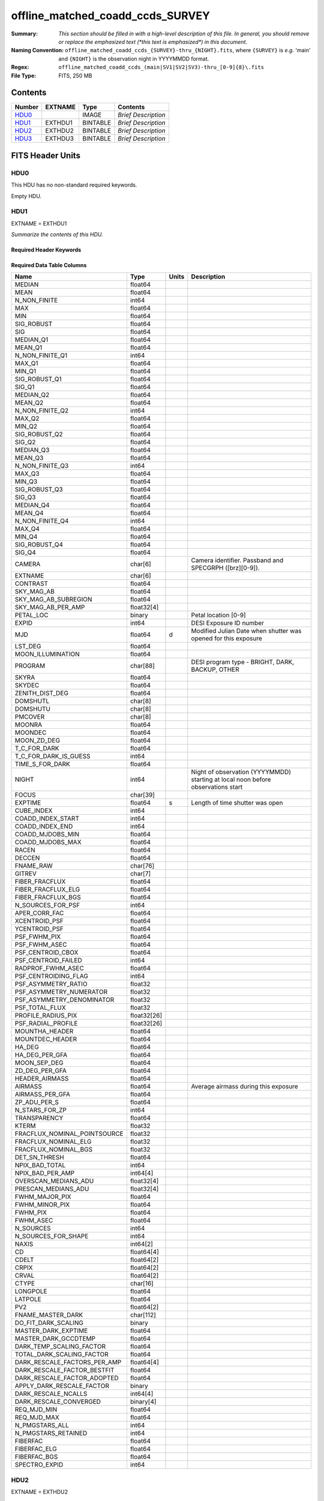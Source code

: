 =================================
offline_matched_coadd_ccds_SURVEY
=================================

:Summary: *This section should be filled in with a high-level description of
    this file. In general, you should remove or replace the emphasized text
    (\*this text is emphasized\*) in this document.*
:Naming Convention: ``offline_matched_coadd_ccds_{SURVEY}-thru_{NIGHT}.fits``, where
    ``{SURVEY}`` is *e.g.* 'main' and ``{NIGHT}`` is the observation night in YYYYMMDD format.
:Regex: ``offline_matched_coadd_ccds_(main|SV1|SV2|SV3)-thru_[0-9]{8}\.fits``
:File Type: FITS, 250 MB

Contents
========

====== ======= ======== ===================
Number EXTNAME Type     Contents
====== ======= ======== ===================
HDU0_          IMAGE    *Brief Description*
HDU1_  EXTHDU1 BINTABLE *Brief Description*
HDU2_  EXTHDU2 BINTABLE *Brief Description*
HDU3_  EXTHDU3 BINTABLE *Brief Description*
====== ======= ======== ===================


FITS Header Units
=================

HDU0
----

This HDU has no non-standard required keywords.

Empty HDU.

HDU1
----

EXTNAME = EXTHDU1

*Summarize the contents of this HDU.*

Required Header Keywords
~~~~~~~~~~~~~~~~~~~~~~~~

.. collapse:: Required Header Keywords Table

    .. rst-class:: keywords

    ====== ============= ==== =====================
    KEY    Example Value Type Comment
    ====== ============= ==== =====================
    NAXIS1 1749          int  length of dimension 1
    NAXIS2 140700        int  length of dimension 2
    ====== ============= ==== =====================

Required Data Table Columns
~~~~~~~~~~~~~~~~~~~~~~~~~~~

.. rst-class:: columns

============================ =========== ===== ================================================================================
Name                         Type        Units Description
============================ =========== ===== ================================================================================
MEDIAN                       float64
MEAN                         float64
N_NON_FINITE                 int64
MAX                          float64
MIN                          float64
SIG_ROBUST                   float64
SIG                          float64
MEDIAN_Q1                    float64
MEAN_Q1                      float64
N_NON_FINITE_Q1              int64
MAX_Q1                       float64
MIN_Q1                       float64
SIG_ROBUST_Q1                float64
SIG_Q1                       float64
MEDIAN_Q2                    float64
MEAN_Q2                      float64
N_NON_FINITE_Q2              int64
MAX_Q2                       float64
MIN_Q2                       float64
SIG_ROBUST_Q2                float64
SIG_Q2                       float64
MEDIAN_Q3                    float64
MEAN_Q3                      float64
N_NON_FINITE_Q3              int64
MAX_Q3                       float64
MIN_Q3                       float64
SIG_ROBUST_Q3                float64
SIG_Q3                       float64
MEDIAN_Q4                    float64
MEAN_Q4                      float64
N_NON_FINITE_Q4              int64
MAX_Q4                       float64
MIN_Q4                       float64
SIG_ROBUST_Q4                float64
SIG_Q4                       float64
CAMERA                       char[6]           Camera identifier. Passband and SPECGRPH ([brz][0-9]).
EXTNAME                      char[6]
CONTRAST                     float64
SKY_MAG_AB                   float64
SKY_MAG_AB_SUBREGION         float64
SKY_MAG_AB_PER_AMP           float32[4]
PETAL_LOC                    binary            Petal location [0-9]
EXPID                        int64             DESI Exposure ID number
MJD                          float64     d     Modified Julian Date when shutter was opened for this exposure
LST_DEG                      float64
MOON_ILLUMINATION            float64
PROGRAM                      char[88]          DESI program type - BRIGHT, DARK, BACKUP, OTHER
SKYRA                        float64
SKYDEC                       float64
ZENITH_DIST_DEG              float64
DOMSHUTL                     char[8]
DOMSHUTU                     char[8]
PMCOVER                      char[8]
MOONRA                       float64
MOONDEC                      float64
MOON_ZD_DEG                  float64
T_C_FOR_DARK                 float64
T_C_FOR_DARK_IS_GUESS        int64
TIME_S_FOR_DARK              float64
NIGHT                        int64             Night of observation (YYYYMMDD) starting at local noon before observations start
FOCUS                        char[39]
EXPTIME                      float64     s     Length of time shutter was open
CUBE_INDEX                   int64
COADD_INDEX_START            int64
COADD_INDEX_END              int64
COADD_MJDOBS_MIN             float64
COADD_MJDOBS_MAX             float64
RACEN                        float64
DECCEN                       float64
FNAME_RAW                    char[76]
GITREV                       char[7]
FIBER_FRACFLUX               float64
FIBER_FRACFLUX_ELG           float64
FIBER_FRACFLUX_BGS           float64
N_SOURCES_FOR_PSF            int64
APER_CORR_FAC                float64
XCENTROID_PSF                float64
YCENTROID_PSF                float64
PSF_FWHM_PIX                 float64
PSF_FWHM_ASEC                float64
PSF_CENTROID_CBOX            float64
PSF_CENTROID_FAILED          int64
RADPROF_FWHM_ASEC            float64
PSF_CENTROIDING_FLAG         int64
PSF_ASYMMETRY_RATIO          float32
PSF_ASYMMETRY_NUMERATOR      float32
PSF_ASYMMETRY_DENOMINATOR    float32
PSF_TOTAL_FLUX               float32
PROFILE_RADIUS_PIX           float32[26]
PSF_RADIAL_PROFILE           float32[26]
MOUNTHA_HEADER               float64
MOUNTDEC_HEADER              float64
HA_DEG                       float64
HA_DEG_PER_GFA               float64
MOON_SEP_DEG                 float64
ZD_DEG_PER_GFA               float64
HEADER_AIRMASS               float64
AIRMASS                      float64           Average airmass during this exposure
AIRMASS_PER_GFA              float64
ZP_ADU_PER_S                 float64
N_STARS_FOR_ZP               int64
TRANSPARENCY                 float64
KTERM                        float32
FRACFLUX_NOMINAL_POINTSOURCE float32
FRACFLUX_NOMINAL_ELG         float32
FRACFLUX_NOMINAL_BGS         float32
DET_SN_THRESH                float64
NPIX_BAD_TOTAL               int64
NPIX_BAD_PER_AMP             int64[4]
OVERSCAN_MEDIANS_ADU         float32[4]
PRESCAN_MEDIANS_ADU          float32[4]
FWHM_MAJOR_PIX               float64
FWHM_MINOR_PIX               float64
FWHM_PIX                     float64
FWHM_ASEC                    float64
N_SOURCES                    int64
N_SOURCES_FOR_SHAPE          int64
NAXIS                        int64[2]
CD                           float64[4]
CDELT                        float64[2]
CRPIX                        float64[2]
CRVAL                        float64[2]
CTYPE                        char[16]
LONGPOLE                     float64
LATPOLE                      float64
PV2                          float64[2]
FNAME_MASTER_DARK            char[112]
DO_FIT_DARK_SCALING          binary
MASTER_DARK_EXPTIME          float64
MASTER_DARK_GCCDTEMP         float64
DARK_TEMP_SCALING_FACTOR     float64
TOTAL_DARK_SCALING_FACTOR    float64
DARK_RESCALE_FACTORS_PER_AMP float64[4]
DARK_RESCALE_FACTOR_BESTFIT  float64
DARK_RESCALE_FACTOR_ADOPTED  float64
APPLY_DARK_RESCALE_FACTOR    binary
DARK_RESCALE_NCALLS          int64[4]
DARK_RESCALE_CONVERGED       binary[4]
REQ_MJD_MIN                  float64
REQ_MJD_MAX                  float64
N_PMGSTARS_ALL               int64
N_PMGSTARS_RETAINED          int64
FIBERFAC                     float64
FIBERFAC_ELG                 float64
FIBERFAC_BGS                 float64
SPECTRO_EXPID                int64
============================ =========== ===== ================================================================================

HDU2
----

EXTNAME = EXTHDU2

*Summarize the contents of this HDU.*

Required Header Keywords
~~~~~~~~~~~~~~~~~~~~~~~~

.. collapse:: Required Header Keywords Table

    .. rst-class:: keywords

    ====== ============= ==== =====================
    KEY    Example Value Type Comment
    ====== ============= ==== =====================
    NAXIS1 364           int  length of dimension 1
    NAXIS2 23290         int  length of dimension 2
    ====== ============= ==== =====================

Required Data Table Columns
~~~~~~~~~~~~~~~~~~~~~~~~~~~

.. rst-class:: columns

============================ ======== ===== ================================================================================
Name                         Type     Units Description
============================ ======== ===== ================================================================================
EXPID                        int64          DESI Exposure ID number
CUBE_INDEX                   int64
NIGHT                        int64          Night of observation (YYYYMMDD) starting at local noon before observations start
EXPTIME                      float64  s     Length of time shutter was open
FNAME_RAW                    char[76]
SKYRA                        float64
SKYDEC                       float64
PROGRAM                      char[88]       DESI program type - BRIGHT, DARK, BACKUP, OTHER
MOON_ILLUMINATION            float64
MOON_ZD_DEG                  float64
MOON_SEP_DEG                 float64
KTERM                        float32
FRACFLUX_NOMINAL_POINTSOURCE float32
FRACFLUX_NOMINAL_ELG         float32
FRACFLUX_NOMINAL_BGS         float32
MJD                          float64  d     Modified Julian Date when shutter was opened for this exposure
FWHM_ASEC                    float64
TRANSPARENCY                 float64
SKY_MAG_AB                   float64
FIBER_FRACFLUX               float64
FIBER_FRACFLUX_ELG           float64
FIBER_FRACFLUX_BGS           float64
AIRMASS                      float64        Average airmass during this exposure
RADPROF_FWHM_ASEC            float64
FIBERFAC                     float64
FIBERFAC_ELG                 float64
FIBERFAC_BGS                 float64
MINCONTRAST                  float64
MAXCONTRAST                  float64
============================ ======== ===== ================================================================================

HDU3
----

EXTNAME = EXTHDU3

*Summarize the contents of this HDU.*

Required Header Keywords
~~~~~~~~~~~~~~~~~~~~~~~~

.. collapse:: Required Header Keywords Table

    .. rst-class:: keywords

    ====== ============= ==== =====================
    KEY    Example Value Type Comment
    ====== ============= ==== =====================
    NAXIS1 364           int  length of dimension 1
    NAXIS2 23142         int  length of dimension 2
    ====== ============= ==== =====================

Required Data Table Columns
~~~~~~~~~~~~~~~~~~~~~~~~~~~

.. rst-class:: columns

============================ ======== ===== ================================================================================
Name                         Type     Units Description
============================ ======== ===== ================================================================================
EXPID                        int64          DESI Exposure ID number
CUBE_INDEX                   int64
NIGHT                        int64          Night of observation (YYYYMMDD) starting at local noon before observations start
EXPTIME                      float64  s     Length of time shutter was open
FNAME_RAW                    char[76]
SKYRA                        float64
SKYDEC                       float64
PROGRAM                      char[88]       DESI program type - BRIGHT, DARK, BACKUP, OTHER
MOON_ILLUMINATION            float64
MOON_ZD_DEG                  float64
MOON_SEP_DEG                 float64
KTERM                        float32
FRACFLUX_NOMINAL_POINTSOURCE float32
FRACFLUX_NOMINAL_ELG         float32
FRACFLUX_NOMINAL_BGS         float32
MJD                          float64  d     Modified Julian Date when shutter was opened for this exposure
FWHM_ASEC                    float64
TRANSPARENCY                 float64
SKY_MAG_AB                   float64
FIBER_FRACFLUX               float64
FIBER_FRACFLUX_ELG           float64
FIBER_FRACFLUX_BGS           float64
AIRMASS                      float64        Average airmass during this exposure
RADPROF_FWHM_ASEC            float64
FIBERFAC                     float64
FIBERFAC_ELG                 float64
FIBERFAC_BGS                 float64
MINCONTRAST                  float64
MAXCONTRAST                  float64
============================ ======== ===== ================================================================================


Notes and Examples
==================

*Add notes and examples here.  You can also create links to example files.*
